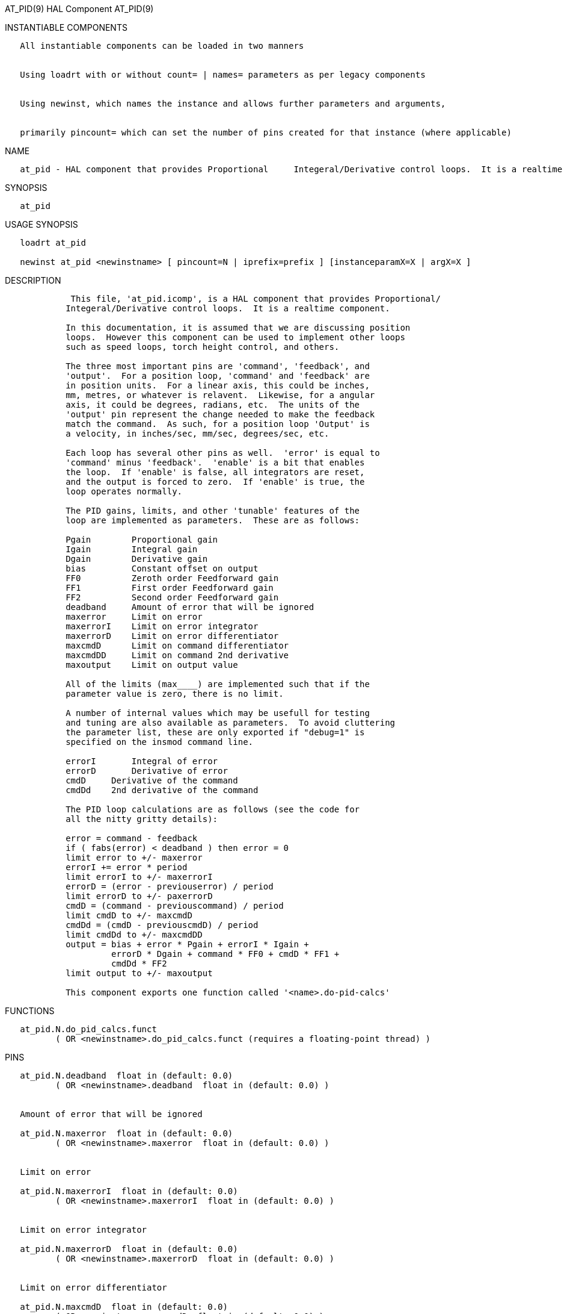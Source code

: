 AT_PID(9) HAL Component AT_PID(9)

INSTANTIABLE COMPONENTS

----------------------------------------------------------------------------------------------------
   All instantiable components can be loaded in two manners


   Using loadrt with or without count= | names= parameters as per legacy components


   Using newinst, which names the instance and allows further parameters and arguments,


   primarily pincount= which can set the number of pins created for that instance (where applicable)
----------------------------------------------------------------------------------------------------

NAME

-------------------------------------------------------------------------------------------------------------------------
   at_pid - HAL component that provides Proportional     Integeral/Derivative control loops.  It is a realtime component.
-------------------------------------------------------------------------------------------------------------------------

SYNOPSIS

---------
   at_pid
---------

USAGE SYNOPSIS

--------------------------------------------------------------------------------------------
   loadrt at_pid

   newinst at_pid <newinstname> [ pincount=N | iprefix=prefix ] [instanceparamX=X | argX=X ]
--------------------------------------------------------------------------------------------

DESCRIPTION

--------------------------------------------------------------------------------------
             This file, 'at_pid.icomp', is a HAL component that provides Proportional/
            Integeral/Derivative control loops.  It is a realtime component.

            In this documentation, it is assumed that we are discussing position
            loops.  However this component can be used to implement other loops
            such as speed loops, torch height control, and others.

            The three most important pins are 'command', 'feedback', and
            'output'.  For a position loop, 'command' and 'feedback' are
            in position units.  For a linear axis, this could be inches,
            mm, metres, or whatever is relavent.  Likewise, for a angular
            axis, it could be degrees, radians, etc.  The units of the
            'output' pin represent the change needed to make the feedback
            match the command.  As such, for a position loop 'Output' is
            a velocity, in inches/sec, mm/sec, degrees/sec, etc.

            Each loop has several other pins as well.  'error' is equal to
            'command' minus 'feedback'.  'enable' is a bit that enables
            the loop.  If 'enable' is false, all integrators are reset,
            and the output is forced to zero.  If 'enable' is true, the
            loop operates normally.

            The PID gains, limits, and other 'tunable' features of the
            loop are implemented as parameters.  These are as follows:

            Pgain        Proportional gain
            Igain        Integral gain
            Dgain        Derivative gain
            bias         Constant offset on output
            FF0          Zeroth order Feedforward gain
            FF1          First order Feedforward gain
            FF2          Second order Feedforward gain
            deadband     Amount of error that will be ignored
            maxerror     Limit on error
            maxerrorI    Limit on error integrator
            maxerrorD    Limit on error differentiator
            maxcmdD      Limit on command differentiator
            maxcmdDD     Limit on command 2nd derivative
            maxoutput    Limit on output value

            All of the limits (max____) are implemented such that if the
            parameter value is zero, there is no limit.

            A number of internal values which may be usefull for testing
            and tuning are also available as parameters.  To avoid cluttering
            the parameter list, these are only exported if "debug=1" is
            specified on the insmod command line.

            errorI       Integral of error
            errorD       Derivative of error
            cmdD     Derivative of the command
            cmdDd    2nd derivative of the command

            The PID loop calculations are as follows (see the code for
            all the nitty gritty details):

            error = command - feedback
            if ( fabs(error) < deadband ) then error = 0
            limit error to +/- maxerror
            errorI += error * period
            limit errorI to +/- maxerrorI
            errorD = (error - previouserror) / period
            limit errorD to +/- paxerrorD
            cmdD = (command - previouscommand) / period
            limit cmdD to +/- maxcmdD
            cmdDd = (cmdD - previouscmdD) / period
            limit cmdDd to +/- maxcmdDD
            output = bias + error * Pgain + errorI * Igain +
                     errorD * Dgain + command * FF0 + cmdD * FF1 +
                     cmdDd * FF2
            limit output to +/- maxoutput

            This component exports one function called '<name>.do-pid-calcs'
--------------------------------------------------------------------------------------

FUNCTIONS

------------------------------------------------------------------------------------
   at_pid.N.do_pid_calcs.funct
          ( OR <newinstname>.do_pid_calcs.funct (requires a floating-point thread) )
------------------------------------------------------------------------------------

PINS

------------------------------------------------------------------------------------------------------------------
   at_pid.N.deadband  float in (default: 0.0)
          ( OR <newinstname>.deadband  float in (default: 0.0) )


   Amount of error that will be ignored

   at_pid.N.maxerror  float in (default: 0.0)
          ( OR <newinstname>.maxerror  float in (default: 0.0) )


   Limit on error

   at_pid.N.maxerrorI  float in (default: 0.0)
          ( OR <newinstname>.maxerrorI  float in (default: 0.0) )


   Limit on error integrator

   at_pid.N.maxerrorD  float in (default: 0.0)
          ( OR <newinstname>.maxerrorD  float in (default: 0.0) )


   Limit on error differentiator

   at_pid.N.maxcmdD  float in (default: 0.0)
          ( OR <newinstname>.maxcmdD  float in (default: 0.0) )


   Limit on command differentiator

   at_pid.N.maxcmdDD  float in (default: 0.0)
          ( OR <newinstname>.maxcmdDD  float in (default: 0.0) )


   Limit on command 2nd derivative

   at_pid.N.bias  float io (default: 0.0)
          ( OR <newinstname>.bias  float io (default: 0.0) )


   Constant offset on output

   at_pid.N.Pgain  float io (default: 1.0)
          ( OR <newinstname>.Pgain  float io (default: 1.0) )


   Proportional gain

   at_pid.N.Igain  float io (default: 0.0)
          ( OR <newinstname>.Igain  float io (default: 0.0) )


   Integral gain

   at_pid.N.Dgain  float io (default: 0.0)
          ( OR <newinstname>.Dgain  float io (default: 0.0) )


   Derivative gain

   at_pid.N.FF0  float io (default: 0.0)
          ( OR <newinstname>.FF0  float io (default: 0.0) )


   Zeroth order Feedfoioard gain

   at_pid.N.FF1  float io (default: 0.0)
          ( OR <newinstname>.FF1  float io (default: 0.0) )


   First order Feedforward gain

   at_pid.N.FF2  float io (default: 0.0)
          ( OR <newinstname>.FF2  float io (default: 0.0) )


   Second order Feedforward gain

   at_pid.N.maxoutput  float io (default: 0.0)
          ( OR <newinstname>.maxoutput  float io (default: 0.0) )


   Limit on output value

   at_pid.N.tuneEffort  float io (default: 0.5)
          ( OR <newinstname>.tuneEffort  float io (default: 0.5) )



           Control effort for limit cycle.

   at_pid.N.tuneCycles  u32 io (default: 50)
          ( OR <newinstname>.tuneCycles  u32 io (default: 50) )


   at_pid.N.tuneType  u32 io (default: 0)
          ( OR <newinstname>.tuneType  u32 io (default: 0) )


   at_pid.N.errorI  float out
          ( OR <newinstname>.errorI  float out  )


   Integral of error

   at_pid.N.errorD  float out
          ( OR <newinstname>.errorD  float out  )


   Derivative of error

   at_pid.N.commandD  float out
          ( OR <newinstname>.commandD  float out  )


   Derivative of the command

   at_pid.N.commandDD  float out
          ( OR <newinstname>.commandDD  float out  )


   2nd derivative of the command

   at_pid.N.ultimateGain  float out
          ( OR <newinstname>.ultimateGain  float out  )


   Calc by auto-tune from limit cycle.

   at_pid.N.ultimatePeriod  float io
          ( OR <newinstname>.ultimatePeriod  float io  )


   Calc by auto-tune from limit cycle.

   at_pid.N.enable  bit in (default: 0)
          ( OR <newinstname>.enable  bit in (default: 0) )


   Enable/disabled the PID loop

   at_pid.N.command  float in (default: 0.0)
          ( OR <newinstname>.command  float in (default: 0.0) )


   Commanded value

   at_pid.N.feedback  float in (default: 0.0)
          ( OR <newinstname>.feedback  float in (default: 0.0) )


   Feedback input

   at_pid.N.error  float out
          ( OR <newinstname>.error  float out  )


   Current error

   at_pid.N.output  float out
          ( OR <newinstname>.output  float out  )


   Ouput value

   at_pid.N.tuneMode  bit in (default: 0)
          ( OR <newinstname>.tuneMode  bit in (default: 0) )


   0=PID, 1=tune.

   at_pid.N.tuneStart  bit io (default: 0)
          ( OR <newinstname>.tuneStart  bit io (default: 0) )


   Set to 1 to start an auto-tune cycle.                         Clears automatically when the cycle has finished.
------------------------------------------------------------------------------------------------------------------

AUTHOR

----------------
   John Kasunich
----------------

LICENSE

---------
   GPL v2
---------

Machinekit Documentation 2015-11-01 AT_PID(9)
